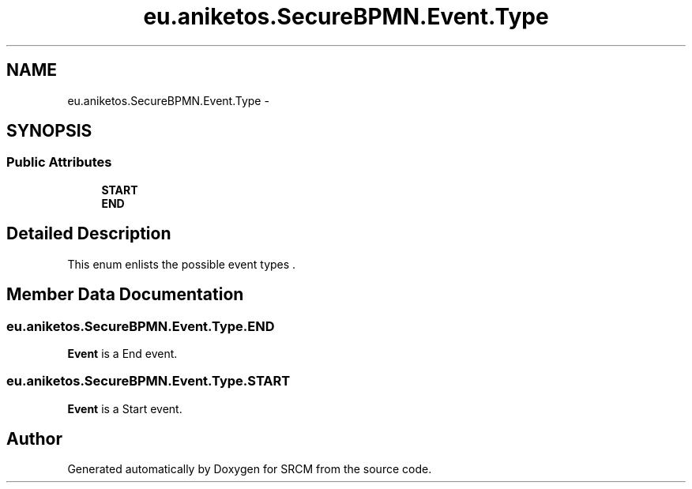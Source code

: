 .TH "eu.aniketos.SecureBPMN.Event.Type" 3 "Fri Oct 4 2013" "SRCM" \" -*- nroff -*-
.ad l
.nh
.SH NAME
eu.aniketos.SecureBPMN.Event.Type \- 
.SH SYNOPSIS
.br
.PP
.SS "Public Attributes"

.in +1c
.ti -1c
.RI "\fBSTART\fP"
.br
.ti -1c
.RI "\fBEND\fP"
.br
.in -1c
.SH "Detailed Description"
.PP 
This enum enlists the possible event types \&. 
.SH "Member Data Documentation"
.PP 
.SS "eu\&.aniketos\&.SecureBPMN\&.Event\&.Type\&.END"
\fBEvent\fP is a End event\&. 
.SS "eu\&.aniketos\&.SecureBPMN\&.Event\&.Type\&.START"
\fBEvent\fP is a Start event\&. 

.SH "Author"
.PP 
Generated automatically by Doxygen for SRCM from the source code\&.
